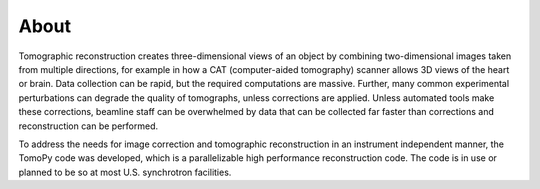 =====
About
=====

Tomographic reconstruction creates three-dimensional views of an 
object by combining two-dimensional images taken from multiple 
directions, for example in how a CAT (computer-aided tomography) 
scanner allows 3D views of the heart or brain. Data collection 
can be rapid, but the required computations are massive. Further, 
many common experimental perturbations can degrade the quality of 
tomographs, unless corrections are applied. Unless automated tools 
make these corrections, beamline staff can be overwhelmed by data that 
can be collected far faster than corrections and reconstruction 
can be performed. 

To address the needs for image correction and tomographic reconstruction 
in an instrument independent manner, the TomoPy code was developed, which 
is a parallelizable high performance reconstruction code. The code is 
in use or planned to be so at most U.S. synchrotron facilities.

